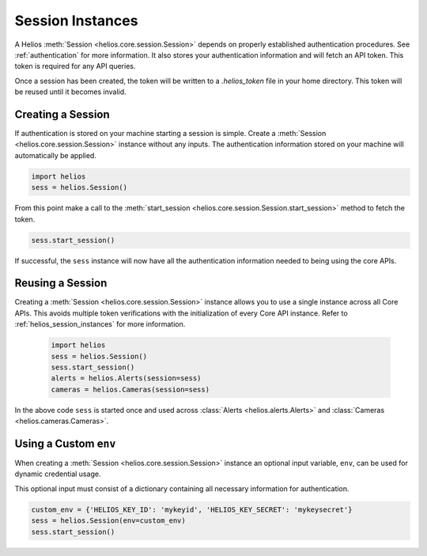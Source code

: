.. _session_instances:

Session Instances
=================

A Helios :meth:`Session <helios.core.session.Session>` depends 
on properly established authentication procedures.  See 
:ref:`authentication` for more information.  It also stores your
authentication information and will fetch an API token.  This 
token is required for any API queries.  

Once a session has been created, the token will be written to 
a `.helios_token` file in your home directory.  This token 
will be reused until it becomes invalid.

Creating a Session
------------------

If authentication is stored on your machine starting a session is
simple.  Create a :meth:`Session <helios.core.session.Session>`
instance without any inputs.  The authentication information 
stored on your machine will automatically be applied.

.. code-block:: python

    import helios
    sess = helios.Session()
    
From this point make a call to the 
:meth:`start_session <helios.core.session.Session.start_session>`
method  to fetch the token.

.. code-block:: python

    sess.start_session()
    
If successful, the ``sess`` instance will now have all the
authentication information needed to being using the core APIs.
    
Reusing a Session
-----------------

Creating a :meth:`Session <helios.core.session.Session>` instance allows
you to use a single instance across all Core APIs.  This avoids multiple token
verifications with the initialization of every Core API instance. Refer to
:ref:`helios_session_instances` for more information.

    .. code-block:: python

        import helios
        sess = helios.Session()
        sess.start_session()
        alerts = helios.Alerts(session=sess)
        cameras = helios.Cameras(session=sess)

In the above code ``sess`` is started once and used across
:class:`Alerts <helios.alerts.Alerts>` and
:class:`Cameras <helios.cameras.Cameras>`.

Using a Custom ``env``
----------------------

When creating a :meth:`Session <helios.core.session.Session>` instance
an optional input variable, ``env``, can be used for dynamic 
credential usage.

This optional input must consist of a dictionary containing all 
necessary information for authentication.

.. code-block:: python

   custom_env = {'HELIOS_KEY_ID': 'mykeyid', 'HELIOS_KEY_SECRET': 'mykeysecret'}
   sess = helios.Session(env=custom_env)
   sess.start_session()
